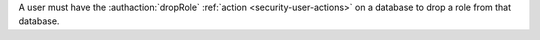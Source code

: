 A user must have the :authaction:`dropRole` :ref:`action
<security-user-actions>` on a database to drop a role from that database.
